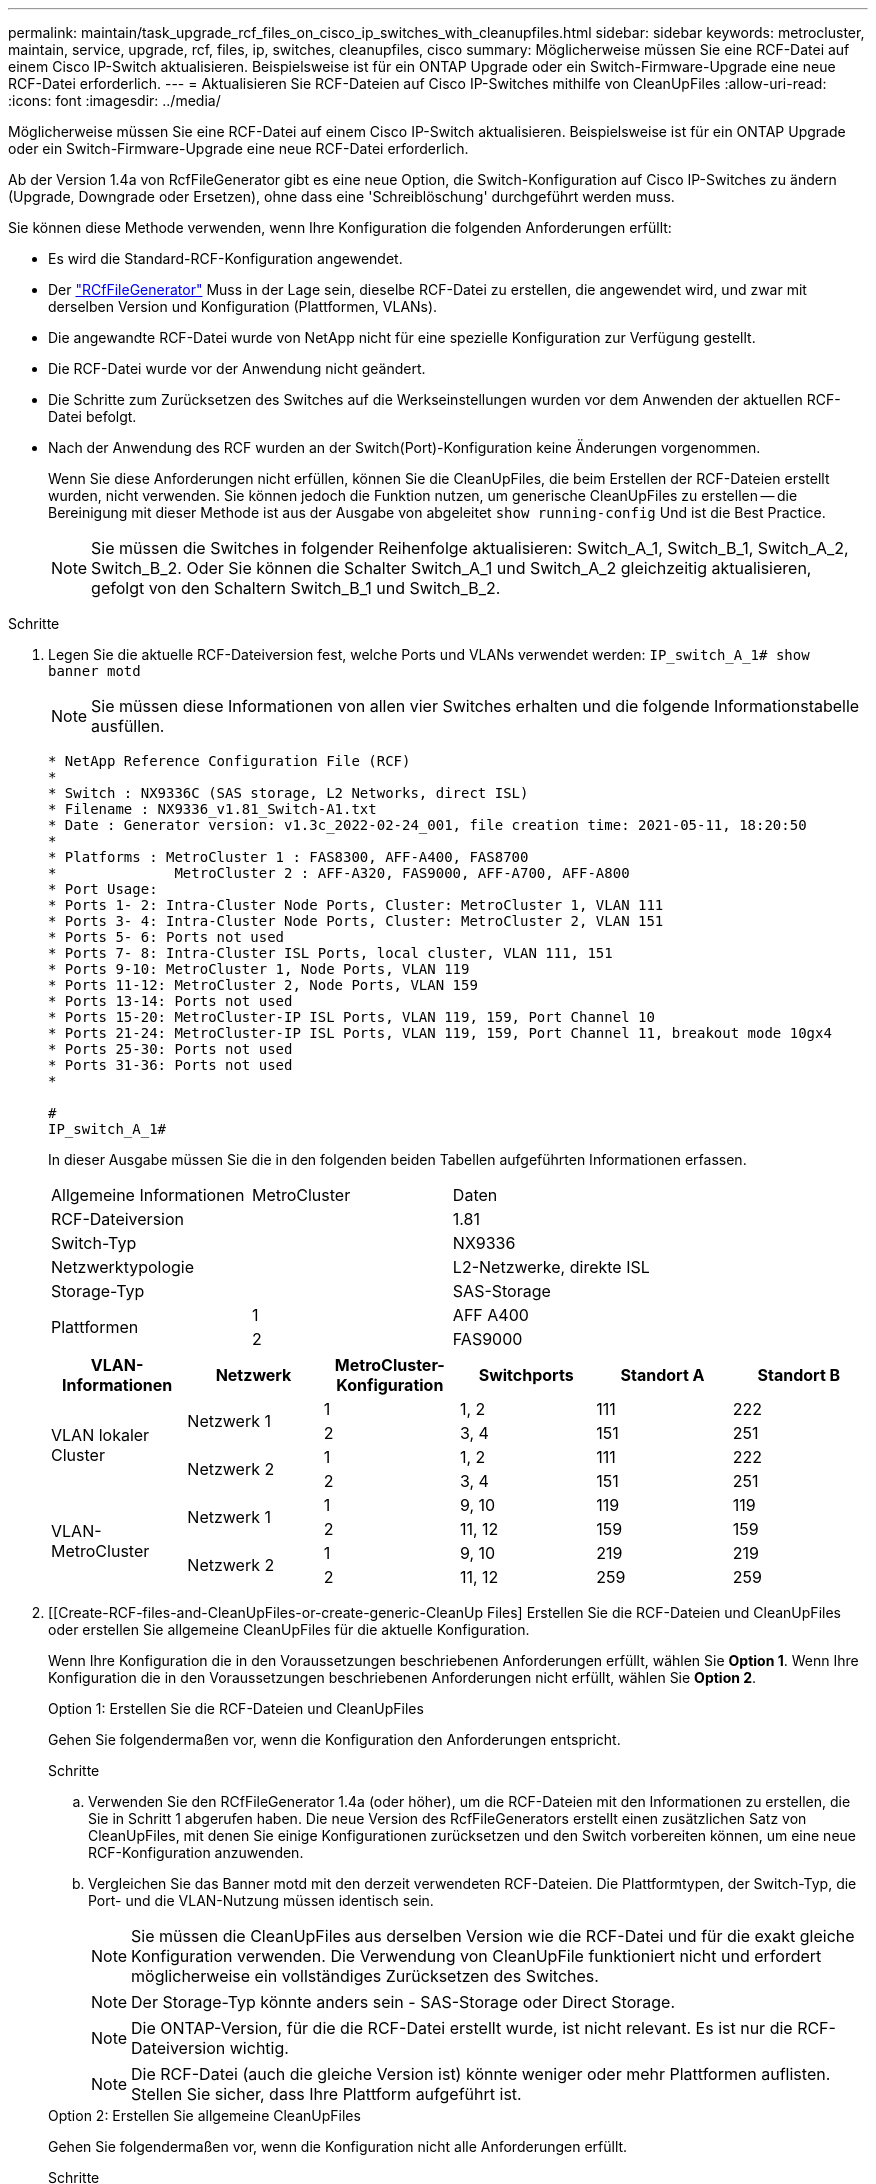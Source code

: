 ---
permalink: maintain/task_upgrade_rcf_files_on_cisco_ip_switches_with_cleanupfiles.html 
sidebar: sidebar 
keywords: metrocluster, maintain, service, upgrade, rcf, files, ip, switches, cleanupfiles, cisco 
summary: Möglicherweise müssen Sie eine RCF-Datei auf einem Cisco IP-Switch aktualisieren. Beispielsweise ist für ein ONTAP Upgrade oder ein Switch-Firmware-Upgrade eine neue RCF-Datei erforderlich. 
---
= Aktualisieren Sie RCF-Dateien auf Cisco IP-Switches mithilfe von CleanUpFiles
:allow-uri-read: 
:icons: font
:imagesdir: ../media/


[role="lead"]
Möglicherweise müssen Sie eine RCF-Datei auf einem Cisco IP-Switch aktualisieren. Beispielsweise ist für ein ONTAP Upgrade oder ein Switch-Firmware-Upgrade eine neue RCF-Datei erforderlich.

Ab der Version 1.4a von RcfFileGenerator gibt es eine neue Option, die Switch-Konfiguration auf Cisco IP-Switches zu ändern (Upgrade, Downgrade oder Ersetzen), ohne dass eine 'Schreiblöschung' durchgeführt werden muss.

Sie können diese Methode verwenden, wenn Ihre Konfiguration die folgenden Anforderungen erfüllt:

* Es wird die Standard-RCF-Konfiguration angewendet.
* Der https://mysupport.netapp.com/site/tools/tool-eula/rcffilegenerator["RCfFileGenerator"] Muss in der Lage sein, dieselbe RCF-Datei zu erstellen, die angewendet wird, und zwar mit derselben Version und Konfiguration (Plattformen, VLANs).
* Die angewandte RCF-Datei wurde von NetApp nicht für eine spezielle Konfiguration zur Verfügung gestellt.
* Die RCF-Datei wurde vor der Anwendung nicht geändert.
* Die Schritte zum Zurücksetzen des Switches auf die Werkseinstellungen wurden vor dem Anwenden der aktuellen RCF-Datei befolgt.
* Nach der Anwendung des RCF wurden an der Switch(Port)-Konfiguration keine Änderungen vorgenommen.
+
Wenn Sie diese Anforderungen nicht erfüllen, können Sie die CleanUpFiles, die beim Erstellen der RCF-Dateien erstellt wurden, nicht verwenden. Sie können jedoch die Funktion nutzen, um generische CleanUpFiles zu erstellen -- die Bereinigung mit dieser Methode ist aus der Ausgabe von abgeleitet `show running-config` Und ist die Best Practice.

+

NOTE: Sie müssen die Switches in folgender Reihenfolge aktualisieren: Switch_A_1, Switch_B_1, Switch_A_2, Switch_B_2. Oder Sie können die Schalter Switch_A_1 und Switch_A_2 gleichzeitig aktualisieren, gefolgt von den Schaltern Switch_B_1 und Switch_B_2.



.Schritte
. Legen Sie die aktuelle RCF-Dateiversion fest, welche Ports und VLANs verwendet werden: `IP_switch_A_1# show banner motd`
+

NOTE: Sie müssen diese Informationen von allen vier Switches erhalten und die folgende Informationstabelle ausfüllen.

+
[listing]
----
* NetApp Reference Configuration File (RCF)
*
* Switch : NX9336C (SAS storage, L2 Networks, direct ISL)
* Filename : NX9336_v1.81_Switch-A1.txt
* Date : Generator version: v1.3c_2022-02-24_001, file creation time: 2021-05-11, 18:20:50
*
* Platforms : MetroCluster 1 : FAS8300, AFF-A400, FAS8700
*              MetroCluster 2 : AFF-A320, FAS9000, AFF-A700, AFF-A800
* Port Usage:
* Ports 1- 2: Intra-Cluster Node Ports, Cluster: MetroCluster 1, VLAN 111
* Ports 3- 4: Intra-Cluster Node Ports, Cluster: MetroCluster 2, VLAN 151
* Ports 5- 6: Ports not used
* Ports 7- 8: Intra-Cluster ISL Ports, local cluster, VLAN 111, 151
* Ports 9-10: MetroCluster 1, Node Ports, VLAN 119
* Ports 11-12: MetroCluster 2, Node Ports, VLAN 159
* Ports 13-14: Ports not used
* Ports 15-20: MetroCluster-IP ISL Ports, VLAN 119, 159, Port Channel 10
* Ports 21-24: MetroCluster-IP ISL Ports, VLAN 119, 159, Port Channel 11, breakout mode 10gx4
* Ports 25-30: Ports not used
* Ports 31-36: Ports not used
*

#
IP_switch_A_1#
----
+
In dieser Ausgabe müssen Sie die in den folgenden beiden Tabellen aufgeführten Informationen erfassen.

+
|===


| Allgemeine Informationen | MetroCluster | Daten 


| RCF-Dateiversion |  | 1.81 


| Switch-Typ |  | NX9336 


| Netzwerktypologie |  | L2-Netzwerke, direkte ISL 


| Storage-Typ |  | SAS-Storage 


.2+| Plattformen | 1 | AFF A400 


| 2 | FAS9000 
|===
+
|===
| VLAN-Informationen | Netzwerk | MetroCluster-Konfiguration | Switchports | Standort A | Standort B 


.4+| VLAN lokaler Cluster .2+| Netzwerk 1 | 1 | 1, 2 | 111 | 222 


| 2 | 3, 4 | 151 | 251 


.2+| Netzwerk 2 | 1 | 1, 2 | 111 | 222 


| 2 | 3, 4 | 151 | 251 


.4+| VLAN-MetroCluster .2+| Netzwerk 1 | 1 | 9, 10 | 119 | 119 


| 2 | 11, 12 | 159 | 159 


.2+| Netzwerk 2 | 1 | 9, 10 | 219 | 219 


| 2 | 11, 12 | 259 | 259 
|===
. [[Create-RCF-files-and-CleanUpFiles-or-create-generic-CleanUp Files] Erstellen Sie die RCF-Dateien und CleanUpFiles oder erstellen Sie allgemeine CleanUpFiles für die aktuelle Konfiguration.
+
Wenn Ihre Konfiguration die in den Voraussetzungen beschriebenen Anforderungen erfüllt, wählen Sie *Option 1*. Wenn Ihre Konfiguration die in den Voraussetzungen beschriebenen Anforderungen nicht erfüllt, wählen Sie *Option 2*.

+
[role="tabbed-block"]
====
.Option 1: Erstellen Sie die RCF-Dateien und CleanUpFiles
--
Gehen Sie folgendermaßen vor, wenn die Konfiguration den Anforderungen entspricht.

.Schritte
.. Verwenden Sie den RCfFileGenerator 1.4a (oder höher), um die RCF-Dateien mit den Informationen zu erstellen, die Sie in Schritt 1 abgerufen haben. Die neue Version des RcfFileGenerators erstellt einen zusätzlichen Satz von CleanUpFiles, mit denen Sie einige Konfigurationen zurücksetzen und den Switch vorbereiten können, um eine neue RCF-Konfiguration anzuwenden.
.. Vergleichen Sie das Banner motd mit den derzeit verwendeten RCF-Dateien. Die Plattformtypen, der Switch-Typ, die Port- und die VLAN-Nutzung müssen identisch sein.
+

NOTE: Sie müssen die CleanUpFiles aus derselben Version wie die RCF-Datei und für die exakt gleiche Konfiguration verwenden. Die Verwendung von CleanUpFile funktioniert nicht und erfordert möglicherweise ein vollständiges Zurücksetzen des Switches.

+

NOTE: Der Storage-Typ könnte anders sein - SAS-Storage oder Direct Storage.

+

NOTE: Die ONTAP-Version, für die die RCF-Datei erstellt wurde, ist nicht relevant. Es ist nur die RCF-Dateiversion wichtig.

+

NOTE: Die RCF-Datei (auch die gleiche Version ist) könnte weniger oder mehr Plattformen auflisten. Stellen Sie sicher, dass Ihre Plattform aufgeführt ist.



--
.Option 2: Erstellen Sie allgemeine CleanUpFiles
--
Gehen Sie folgendermaßen vor, wenn die Konfiguration nicht alle Anforderungen erfüllt.

.Schritte
.. Abrufen der Ausgabe von `show running-config` Von jedem Schalter.
.. Öffnen Sie das RcfFileGenerator-Tool und klicken Sie unten im Fenster auf 'Generic CleanUpFiles erstellen'
.. Kopieren Sie die Ausgabe, die Sie in Schritt 1 von „One“-Schalter in das obere Fenster abgerufen haben. Sie können die Standardausgabe entfernen oder belassen.
.. Klicken Sie auf „CUF-Dateien erstellen“.
.. Kopieren Sie die Ausgabe aus dem unteren Fenster in eine Textdatei (diese Datei ist die CleanUpFile).
.. Wiederholen Sie die Schritte c, d und e für alle Schalter in der Konfiguration.
+
Am Ende dieses Verfahrens sollten Sie vier Textdateien haben, eine für jeden Switch. Sie können diese Dateien auf die gleiche Weise wie die CleanUpFiles verwenden, die Sie mit Option 1 erstellen können.



--
====
. [[Create-the-New-RCF-files-for-the-New-Configuration]] Erstellen Sie die 'neuen' RCF-Dateien für die neue Konfiguration. Erstellen Sie diese Dateien auf die gleiche Weise, wie Sie die Dateien im vorherigen Schritt erstellt haben, außer wählen Sie die entsprechende ONTAP und RCF-Dateiversion.
+
Nach Abschluss dieses Schritts sollten Sie zwei Sätze RCF-Dateien haben, die jeweils aus zwölf Dateien bestehen.

. Laden Sie die Dateien auf den Bootflash herunter.
+
.. Laden Sie die CleanUpFiles herunter, die Sie in erstellt haben ,Erstellen Sie die RCF-Dateien und CleanUpFiles oder erstellen Sie allgemeine CleanUpFiles für die aktuelle Konfiguration
+

NOTE: Diese CleanUpFile ist für die aktuelle RCF-Datei, die angewendet wird und *NICHT* für die neue RCF, auf die Sie aktualisieren möchten.

+
Beispiel CleanUpFile für Switch-A1: `Cleanup_NX9336_v1.81_Switch-A1.txt`

.. Laden Sie die neuen RCF-Dateien herunter, die Sie in erstellt haben ,Erstellen Sie die 'neuen' RCF-Dateien für die neue Konfiguration.
+
Beispiel für RCF-Datei für Switch-A1: `NX9336_v1.90_Switch-A1.txt`

.. Laden Sie die CleanUpFiles herunter, die Sie in erstellt haben ,Erstellen Sie die 'neuen' RCF-Dateien für die neue Konfiguration. Dieser Schritt ist optional -- Sie können die Datei in Zukunft verwenden, um die Switch-Konfiguration zu aktualisieren. Es stimmt mit der aktuell verwendeten Konfiguration überein.
+
Beispiel CleanUpFile für Switch-A1: `Cleanup_NX9336_v1.90_Switch-A1.txt`

+

NOTE: Sie müssen die CleanUpFile für die korrekte (passende) RCF-Version verwenden. Wenn Sie eine CleanUpFile für eine andere RCF-Version oder eine andere Konfiguration verwenden, funktioniert die Bereinigung der Konfiguration möglicherweise nicht richtig.

+
Im folgenden Beispiel werden die drei Dateien auf den Bootflash kopiert:

+
[listing]
----
IP_switch_A_1# copy sftp://user@50.50.50.50/RcfFiles/NX9336-direct-SAS_v1.81_MetroCluster-IP_L2Direct_A400FAS8700_xxx_xxx_xxx_xxx/Cleanup_NX9336_v1.81_Switch-A1.txt bootflash:
IP_switch_A_1# copy sftp://user@50.50.50.50/RcfFiles/NX9336-direct-SAS_v1.90_MetroCluster-IP_L2Direct_A400FAS8700A900FAS9500_xxx_xxx_xxx_xxxNX9336_v1.90//NX9336_v1.90_Switch-A1.txt bootflash:
IP_switch_A_1# copy sftp://user@50.50.50.50/RcfFiles/NX9336-direct-SAS_v1.90_MetroCluster-IP_L2Direct_A400FAS8700A900FAS9500_xxx_xxx_xxx_xxxNX9336_v1.90//Cleanup_NX9336_v1.90_Switch-A1.txt bootflash:
----


. Übernehmen Sie die CleanUpFile- oder die allgemeine CleanUpFile-Datei.
+
Einige der Konfigurationen werden zurückgesetzt und die Switchports gehen „offline“.

+
.. Vergewissern Sie sich, dass keine ausstehenden Änderungen an der Startkonfiguration vorliegen: `show running-config diff`
+
[listing]
----
IP_switch_A_1# show running-config diff
IP_switch_A_1#
----


. Wenn Sie die Systemausgabe sehen, speichern Sie die laufende Konfiguration in die Startkonfiguration: `copy running-config startup-config`
+

NOTE: Die Systemausgabe zeigt an, dass die Startkonfiguration und die laufende Konfiguration unterschiedlich und ausstehende Änderungen sind. Wenn Sie die ausstehenden Änderungen nicht speichern, können Sie den Switch nicht erneut laden.

+
.. Anwenden der CleanUpFile:
+
[listing]
----

IP_switch_A_1# copy bootflash:Cleanup_NX9336_v1.81_Switch-A1.txt running-config

IP_switch_A_1#
----
+

NOTE: Das Skript kann eine Weile dauern, bis es zur Switch-Eingabeaufforderung zurückkehrt. Es wird keine Ausgabe erwartet.



. Zeigen Sie die laufende Konfiguration an, um zu überprüfen, ob die Konfiguration gelöscht wurde: `show running-config`
+
Die aktuelle Konfiguration sollte Folgendes zeigen:

+
** Es sind keine Klassenkarten und IP-Zugriffslisten konfiguriert
** Es wurden keine Richtlinienzuordnungen konfiguriert
** Es sind keine Service-Richtlinien konfiguriert
** Es werden keine Port-Profile konfiguriert
** Alle Ethernet-Schnittstellen (außer mgmt0 die keine Konfiguration zeigen sollten, und nur VLAN 1 sollte konfiguriert sein).
+
Wenn Sie feststellen, dass eines der oben genannten Elemente konfiguriert ist, können Sie möglicherweise keine neue RCF-Dateikonfiguration anwenden. Sie können jedoch auf die vorherige Konfiguration zurücksetzen, indem Sie den Switch *neu laden, ohne die laufende Konfiguration in die Startkonfiguration zu speichern. Der Switch verfügt über die vorherige Konfiguration.



. Wenden Sie die RCF-Datei an und stellen Sie sicher, dass die Ports online sind.
+
.. Wenden Sie die RCF-Dateien an.
+
[listing]
----
IP_switch_A_1# copy bootflash:NX9336_v1.90-X2_Switch-A1.txt running-config
----
+

NOTE: Beim Anwenden der Konfiguration werden einige Warnmeldungen angezeigt. Fehlermeldungen werden nicht erwartet.

.. Überprüfen Sie nach der Anwendung der Konfiguration, ob die Cluster- und MetroCluster-Ports mit einem der folgenden Befehle online geschaltet werden: `show interface brief`, `show cdp neighbors`, Oder `show lldp neighbors`
+

NOTE: Wenn Sie das VLAN für den lokalen Cluster geändert haben und Sie den ersten Switch am Standort aktualisiert haben, wird der Zustand der Cluster-Zustandsüberwachung möglicherweise nicht als „stabil“ angegeben, da die VLANs der alten und der neuen Konfigurationen nicht übereinstimmen. Nach der Aktualisierung des zweiten Schalters sollte der Status wieder in den Status „gesund“ zurückkehren.

+
Wenn die Konfiguration nicht korrekt angewendet wird oder Sie die Konfiguration nicht beibehalten möchten, können Sie die vorherige Konfiguration wiederherstellen, indem Sie den Switch wieder laden *ohne* die laufende Konfiguration in die Startkonfiguration zu speichern. Der Switch verfügt über die vorherige Konfiguration.



. Speichern Sie die Konfiguration, und laden Sie den Schalter neu.
+
[listing]
----
IP_switch_A_1# copy running-config startup-config

IP_switch_A_1# reload
----

